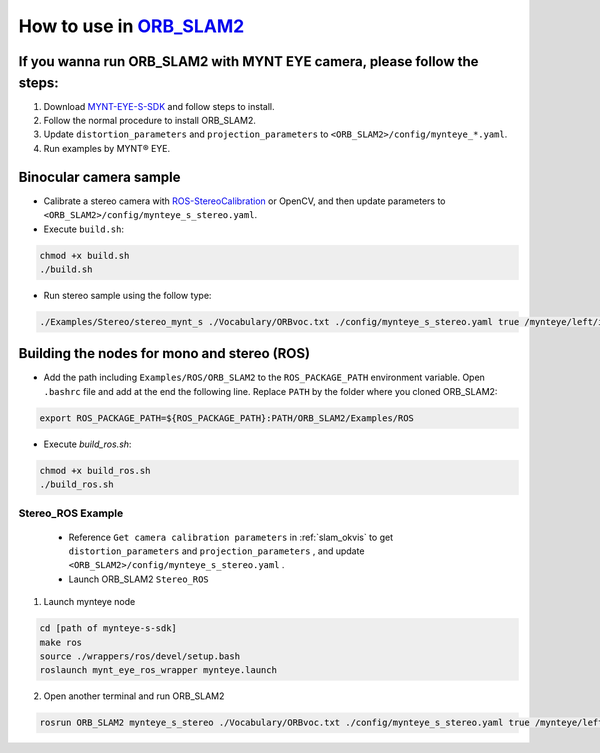 .. _slam_orb_slam2:

How to use in `ORB_SLAM2 <https://github.com/raulmur/ORB_SLAM2>`_
==================================================================


If you wanna run ORB_SLAM2 with MYNT EYE camera, please follow the steps:
-------------------------------------------------------------------------

1. Download `MYNT-EYE-S-SDK <https://github.com/slightech/MYNT-EYE-S-SDK.git>`_ and follow steps to install.
2. Follow the normal procedure to install ORB_SLAM2.
3. Update ``distortion_parameters`` and ``projection_parameters`` to ``<ORB_SLAM2>/config/mynteye_*.yaml``.
4. Run examples by MYNT® EYE.

Binocular camera sample
------------------------

* Calibrate a stereo camera with `ROS-StereoCalibration <http://wiki.ros.org/camera_calibration/Tutorials/StereoCalibration>`_ or OpenCV, and then update parameters to ``<ORB_SLAM2>/config/mynteye_s_stereo.yaml``.

* Execute ``build.sh``:

.. code-block:: bash

  chmod +x build.sh
  ./build.sh

* Run stereo sample using the follow type:

.. code-block:: bash

  ./Examples/Stereo/stereo_mynt_s ./Vocabulary/ORBvoc.txt ./config/mynteye_s_stereo.yaml true /mynteye/left/image_raw /mynteye/right/image_raw


Building the nodes for mono and stereo (ROS)
--------------------------------------------

* Add the path including ``Examples/ROS/ORB_SLAM2`` to the ``ROS_PACKAGE_PATH`` environment variable. Open ``.bashrc`` file and add at the end the following line. Replace ``PATH`` by the folder where you cloned ORB_SLAM2:

.. code-block:: bash

  export ROS_PACKAGE_PATH=${ROS_PACKAGE_PATH}:PATH/ORB_SLAM2/Examples/ROS

* Execute `build_ros.sh`:

.. code-block:: bash

  chmod +x build_ros.sh
  ./build_ros.sh


Stereo_ROS Example
~~~~~~~~~~~~~~~~~~~

  * Reference ``Get camera calibration parameters`` in :ref:`slam_okvis` to get ``distortion_parameters`` and ``projection_parameters`` , and update ``<ORB_SLAM2>/config/mynteye_s_stereo.yaml`` .

  * Launch ORB_SLAM2 ``Stereo_ROS``

1. Launch mynteye node

.. code-block:: bash

  cd [path of mynteye-s-sdk]
  make ros
  source ./wrappers/ros/devel/setup.bash
  roslaunch mynt_eye_ros_wrapper mynteye.launch

2. Open another terminal and run ORB_SLAM2

.. code-block:: bash

  rosrun ORB_SLAM2 mynteye_s_stereo ./Vocabulary/ORBvoc.txt ./config/mynteye_s_stereo.yaml true /mynteye/left/image_raw /mynteye/right/image_raw
